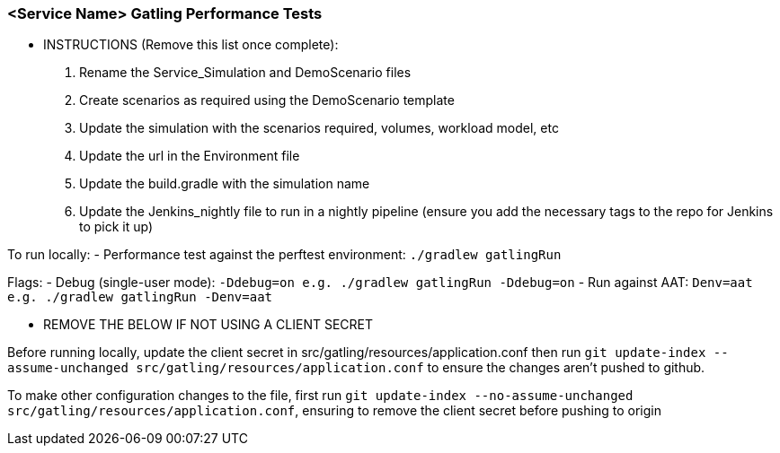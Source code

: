 ### <Service Name> Gatling Performance Tests

*** INSTRUCTIONS (Remove this list once complete):
 1. Rename the Service_Simulation and DemoScenario files
 2. Create scenarios as required using the DemoScenario template
 3. Update the simulation with the scenarios required, volumes, workload model, etc
 4. Update the url in the Environment file
 5. Update the build.gradle with the simulation name
 6. Update the Jenkins_nightly file to run in a nightly pipeline (ensure you add the necessary tags to the repo for Jenkins to pick it up)

To run locally:
- Performance test against the perftest environment: `./gradlew gatlingRun`

Flags:
- Debug (single-user mode): `-Ddebug=on e.g. ./gradlew gatlingRun -Ddebug=on`
- Run against AAT: `Denv=aat e.g. ./gradlew gatlingRun -Denv=aat`

*** REMOVE THE BELOW IF NOT USING A CLIENT SECRET

Before running locally, update the client secret in src/gatling/resources/application.conf then run `git update-index --assume-unchanged src/gatling/resources/application.conf` to ensure the changes aren't pushed to github.

To make other configuration changes to the file, first run `git update-index --no-assume-unchanged src/gatling/resources/application.conf`, ensuring to remove the client secret before pushing to origin
